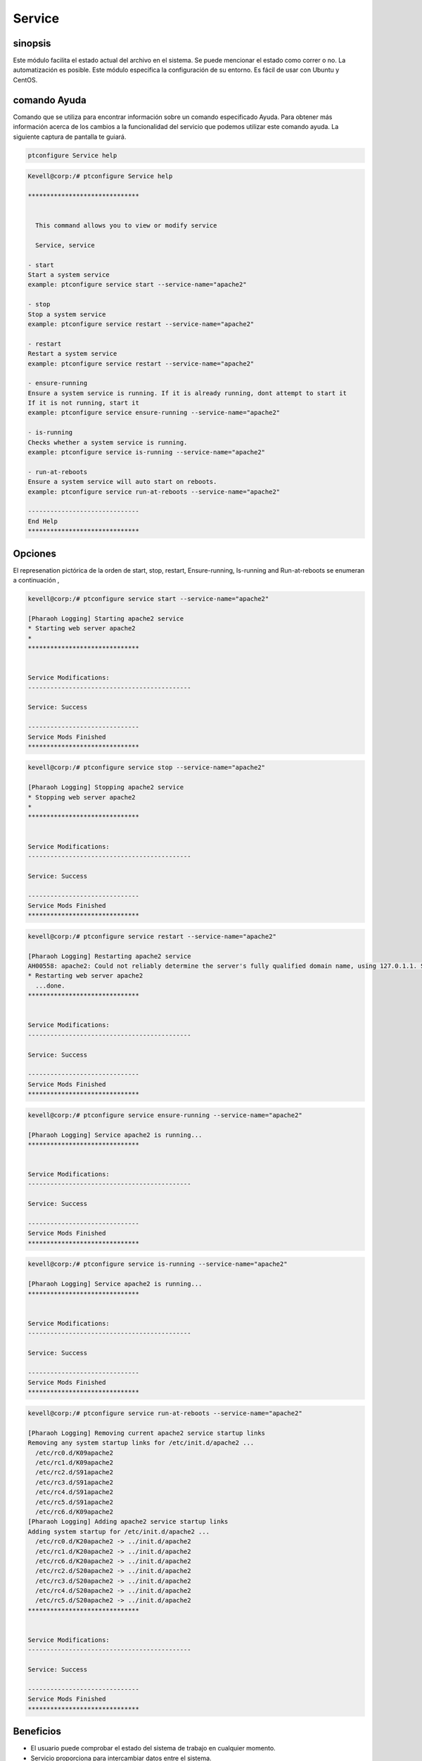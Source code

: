 ==========
Service
==========

sinopsis
----------

Este módulo facilita el estado actual del archivo en el sistema. Se puede mencionar el estado como correr o no. La automatización es posible. Este módulo especifica la configuración de su entorno. Es fácil de usar con Ubuntu y CentOS.

comando Ayuda
---------------------

Comando que se utiliza para encontrar información sobre un comando especificado Ayuda. Para obtener más información acerca de los cambios a la funcionalidad del servicio que podemos utilizar este comando ayuda. La siguiente captura de pantalla te guiará.

.. code-block:: bash

    ptconfigure Service help


.. code-block:: bash

	Kevell@corp:/# ptconfigure Service help

	******************************


	  This command allows you to view or modify service

	  Service, service

        - start
        Start a system service
        example: ptconfigure service start --service-name="apache2"

        - stop
        Stop a system service
        example: ptconfigure service restart --service-name="apache2"

        - restart
        Restart a system service
        example: ptconfigure service restart --service-name="apache2"

        - ensure-running
        Ensure a system service is running. If it is already running, dont attempt to start it
        If it is not running, start it
        example: ptconfigure service ensure-running --service-name="apache2"

        - is-running
        Checks whether a system service is running.
        example: ptconfigure service is-running --service-name="apache2"

        - run-at-reboots
        Ensure a system service will auto start on reboots.
        example: ptconfigure service run-at-reboots --service-name="apache2"

	------------------------------
	End Help
	******************************

Opciones
------------
.. cssclass:: table-bordered

 +----------------+-------------------------+---------------------------------+-----------------------------------------------------------+
 | Parámetros     | Parámetro Alternativa   | funciones                       | comandos                                                  |
 +================+=========================+=================================+===========================================================+
 |start           | Service, service        | Iniciar un servicio del sistema | ptconfigure service start –service-name=”apache2”         |
 +----------------+-------------------------+---------------------------------+-----------------------------------------------------------+
 |stop            | Service, service        | Detener un servicio de sistema  | ptconfigure service stop –service-name=”apache2”          |
 +----------------+-------------------------+---------------------------------+-----------------------------------------------------------+
 |Restart         | Service, service        | Reiniciar un servicio del       | ptconfigure service restart –service-name=”apache2”       |
 |                |                         | sistema                         |                                                           |
 +----------------+-------------------------+---------------------------------+-----------------------------------------------------------+
 |Ensure-running  | Service, service        | Garantizar un sistema de        | ptconfigure service ensure-running –service- name         |
 |                |                         | servicio se running.In caso de  | =”apache2”                                                |
 |                |                         | no correr empezar en otro no    |                                                           |
 |                |                         | intente                         |                                                           |
 +----------------+-------------------------+---------------------------------+-----------------------------------------------------------+
 |Is-running      | Service, service        | Compruebe si un servicio del    | ptconfigure service is-running –service-name=”apache2”    |
 |                |                         | sistema está en funcionamiento  |                                                           |
 |                |                         | o no funcionamiento empezar en  |                                                           |
 |                |                         | otro no intente                 |                                                           |
 +----------------+-------------------------+---------------------------------+-----------------------------------------------------------+
 |Run-at-reboots  | Service, service        | Garantizar un servicio          | ptconfigure service run-at-reboots –service-              |
 |                |                         | automático de inicio del        | name=”apache2                                             |
 |                |                         | sistema en los reinicios|       |                                                           |
 +----------------+-------------------------+---------------------------------+-----------------------------------------------------------+


El represenation pictórica de la orden de start, stop, restart, Ensure-running, Is-running and Run-at-reboots se enumeran a continuación ,

.. code-block:: bash

 kevell@corp:/# ptconfigure service start --service-name="apache2"

 [Pharaoh Logging] Starting apache2 service
 * Starting web server apache2
 * 
 ******************************


 Service Modifications:
 --------------------------------------------

 Service: Success

 ------------------------------
 Service Mods Finished
 ******************************

.. code-block:: bash

 kevell@corp:/# ptconfigure service stop --service-name="apache2"

 [Pharaoh Logging] Stopping apache2 service
 * Stopping web server apache2
 * 
 ******************************


 Service Modifications:
 --------------------------------------------

 Service: Success

 ------------------------------
 Service Mods Finished
 ******************************


.. code-block:: bash

 kevell@corp:/# ptconfigure service restart --service-name="apache2"

 [Pharaoh Logging] Restarting apache2 service
 AH00558: apache2: Could not reliably determine the server's fully qualified domain name, using 127.0.1.1. Set the 'ServerName' directive globally to suppress this message
 * Restarting web server apache2
   ...done.
 ******************************


 Service Modifications:
 --------------------------------------------

 Service: Success

 ------------------------------
 Service Mods Finished
 ******************************


.. code-block:: bash


 kevell@corp:/# ptconfigure service ensure-running --service-name="apache2"

 [Pharaoh Logging] Service apache2 is running...
 ******************************


 Service Modifications:
 --------------------------------------------

 Service: Success

 ------------------------------
 Service Mods Finished
 ******************************

.. code-block:: bash


 kevell@corp:/# ptconfigure service is-running --service-name="apache2"

 [Pharaoh Logging] Service apache2 is running...
 ******************************


 Service Modifications:
 --------------------------------------------

 Service: Success

 ------------------------------
 Service Mods Finished
 ******************************

.. code-block:: bash


 kevell@corp:/# ptconfigure service run-at-reboots --service-name="apache2"

 [Pharaoh Logging] Removing current apache2 service startup links
 Removing any system startup links for /etc/init.d/apache2 ...
   /etc/rc0.d/K09apache2
   /etc/rc1.d/K09apache2
   /etc/rc2.d/S91apache2
   /etc/rc3.d/S91apache2
   /etc/rc4.d/S91apache2
   /etc/rc5.d/S91apache2
   /etc/rc6.d/K09apache2
 [Pharaoh Logging] Adding apache2 service startup links
 Adding system startup for /etc/init.d/apache2 ...
   /etc/rc0.d/K20apache2 -> ../init.d/apache2
   /etc/rc1.d/K20apache2 -> ../init.d/apache2
   /etc/rc6.d/K20apache2 -> ../init.d/apache2
   /etc/rc2.d/S20apache2 -> ../init.d/apache2
   /etc/rc3.d/S20apache2 -> ../init.d/apache2
   /etc/rc4.d/S20apache2 -> ../init.d/apache2
   /etc/rc5.d/S20apache2 -> ../init.d/apache2
 ******************************


 Service Modifications:
 --------------------------------------------

 Service: Success

 ------------------------------
 Service Mods Finished
 ******************************




Beneficios
-------------

* El usuario puede comprobar el estado del sistema de trabajo en cualquier momento.
* Servicio proporciona para intercambiar datos entre el sistema.
* Permite la puesta en común de los recursos de la máquina
* El servicio también proporciona la función de copia de seguridad.
* Servicio proporciona un entorno de red flexible.
* Este implica la coordinación de los datos distribuidos.
